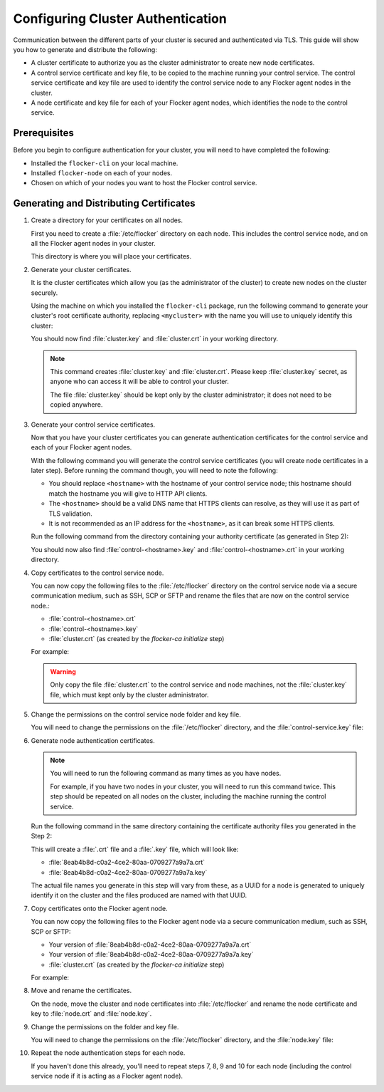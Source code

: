 .. Single Source Instructions

==================================
Configuring Cluster Authentication
==================================

.. begin-body-config-authentication

Communication between the different parts of your cluster is secured and authenticated via TLS.
This guide will show you how to generate and distribute the following:

* A cluster certificate to authorize you as the cluster administrator to create new node certificates.
* A control service certificate and key file, to be copied to the machine running your control service.
  The control service certificate and key file are used to identify the control service node to any Flocker agent nodes in the cluster.
* A node certificate and key file for each of your Flocker agent nodes, which identifies the node to the control service.

.. XXX Add a diagram to illustrate the distribution of certificates across the cluster. See FLOC 3085

Prerequisites
=============

Before you begin to configure authentication for your cluster, you will need to have completed the following:

* Installed the ``flocker-cli`` on your local machine.
* Installed ``flocker-node`` on each of your nodes.
* Chosen on which of your nodes you want to host the Flocker control service.

Generating and Distributing Certificates
========================================

#. Create a directory for your certificates on all nodes.

   First you need to create a :file:`/etc/flocker` directory on each node.
   This includes the control service node, and on all the Flocker agent nodes in your cluster.

   .. prompt:: bash alice@linuxbox:~/$

      sudo mkdir /etc/flocker

   This directory is where you will place your certificates.

#. Generate your cluster certificates.

   It is the cluster certificates which allow you (as the administrator of the cluster) to create new nodes on the cluster securely.

   Using the machine on which you installed the ``flocker-cli`` package, run the following command to generate your cluster's root certificate authority, replacing ``<mycluster>`` with the name you will use to uniquely identify this cluster:

   .. prompt:: bash $

      flocker-ca initialize <mycluster>

   You should now find :file:`cluster.key` and :file:`cluster.crt` in your working directory.

   .. note:: This command creates :file:`cluster.key` and :file:`cluster.crt`.
             Please keep :file:`cluster.key` secret, as anyone who can access it will be able to control your cluster.

             The file :file:`cluster.key` should be kept only by the cluster administrator; it does not need to be copied anywhere.

#. Generate your control service certificates.

   Now that you have your cluster certificates you can generate authentication certificates for the control service and each of your Flocker agent nodes.

   With the following command you will generate the control service certificates (you will create node certificates in a later step).
   Before running the command though, you will need to note the following:

   * You should replace ``<hostname>`` with the hostname of your control service node; this hostname should match the hostname you will give to HTTP API clients.
   * The ``<hostname>`` should be a valid DNS name that HTTPS clients can resolve, as they will use it as part of TLS validation.
   * It is not recommended as an IP address for the ``<hostname>``, as it can break some HTTPS clients.

   Run the following command from the directory containing your authority certificate (as generated in Step 2):

   .. prompt:: bash $

      flocker-ca create-control-certificate <hostname>

   You should now also find :file:`control-<hostname>.key` and :file:`control-<hostname>.crt` in your working directory.

#. Copy certificates to the control service node.

   You can now copy the following files to the :file:`/etc/flocker` directory on the control service node via a secure communication medium, such as SSH, SCP or SFTP and rename the files that are now on the control service node.:

   * :file:`control-<hostname>.crt`
   * :file:`control-<hostname>.key`
   * :file:`cluster.crt` (as created by the `flocker-ca initialize` step)

   For example:

   .. prompt:: bash $

      scp control-<hostname>.crt <user>@<hostname>:
      scp control-<hostname>.key <user>@<hostname>:
      scp cluster.crt <user>@<hostname>:
      ssh <user>@<hostname> 'sudo mv control-<hostname>.crt /etc/flocker/control-service.crt'
      ssh <user>@<hostname> 'sudo mv control-<hostname>.key /etc/flocker/control-service.key'
      ssh <user>@<hostname> 'sudo mv cluster.crt /etc/flocker/cluster.crt'

   .. warning:: Only copy the file :file:`cluster.crt` to the control service and node machines, not the :file:`cluster.key` file, which must kept only by the cluster administrator.

#. Change the permissions on the control service node folder and key file.

   You will need to change the permissions on the :file:`/etc/flocker` directory, and the :file:`control-service.key` file:

   .. prompt:: bash alice@linuxbox:~/#

      sudo chmod 0700 /etc/flocker
      sudo chmod 0600 /etc/flocker/control-service.key

#. Generate node authentication certificates.

   .. note:: You will need to run the following command as many times as you have nodes.

			 For example, if you have two nodes in your cluster, you will need to run this command twice.
			 This step should be repeated on all nodes on the cluster, including the machine running the control service.

   Run the following command in the same directory containing the certificate authority files you generated in the Step 2:

   .. prompt:: bash $

      flocker-ca create-node-certificate

   This will create a :file:`.crt` file and a :file:`.key` file, which will look like:

   * :file:`8eab4b8d-c0a2-4ce2-80aa-0709277a9a7a.crt`
   * :file:`8eab4b8d-c0a2-4ce2-80aa-0709277a9a7a.key`

   The actual file names you generate in this step will vary from these, as a UUID for a node is generated to uniquely identify it on the cluster and the files produced are named with that UUID.

#. Copy certificates onto the Flocker agent node.

   You can now copy the following files to the Flocker agent node via a secure communication medium, such as SSH, SCP or SFTP:

   * Your version of :file:`8eab4b8d-c0a2-4ce2-80aa-0709277a9a7a.crt`
   * Your version of :file:`8eab4b8d-c0a2-4ce2-80aa-0709277a9a7a.key`
   * :file:`cluster.crt` (as created by the `flocker-ca initialize` step)

   For example:

   .. prompt:: bash $

      scp <yourUUID>.crt <user>@<hostname>:
      scp <yourUUID>.key <user>@<hostname>:
      scp cluster.crt root@<hostname>:

#. Move and rename the certificates.

   On the node, move the cluster and node certificates into :file:`/etc/flocker` and rename the node certificate and key to :file:`node.crt` and :file:`node.key`.

   .. prompt:: bash alice@linuxbox:~/$

      sudo mv <yourUUID>.crt /etc/flocker/node.crt
      sudo mv <yourUUID>.key /etc/flocker/node.key
      sudo mv cluster.crt /etc/flocker/cluster.crt

#. Change the permissions on the folder and key file.

   You will need to change the permissions on the :file:`/etc/flocker` directory, and the :file:`node.key` file:

   .. prompt:: bash alice@linuxbox:~/$

      sudo chmod 0700 /etc/flocker
      sudo chmod 0600 /etc/flocker/node.key

#. Repeat the node authentication steps for each node.

   If you haven't done this already, you'll need to repeat steps 7, 8, 9 and 10 for each node (including the control service node if it is acting as a Flocker agent node).

.. end-body-config-authentication
